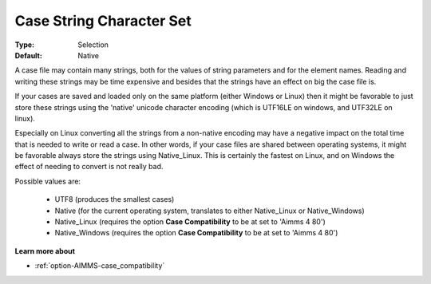 

.. _option-AIMMS-case_string_character_set:


Case String Character Set
=========================



:Type:	Selection	
:Default:	Native



A case file may contain many strings, both for the values of string parameters and for the element names. Reading
and writing these strings may be time expensive and besides that the strings have an effect on big the case file is.	

If your cases are saved and loaded only on the same platform (either Windows or Linux) then it might be favorable
to just store these strings using the 'native' unicode character encoding (which is UTF16LE on windows, and UTF32LE on linux). 

Especially on Linux converting all the strings from a non-native encoding may have a negative impact on the total
time that is needed to write or read a case. In other words, if your case files are shared between operating systems,
it might be favorable always store the strings using Native_Linux. This is certainly the fastest on Linux, and on
Windows the effect of needing to convert is not really bad.

Possible values are:

    *	UTF8 (produces the smallest cases)
    *	Native (for the current operating system, translates to either Native_Linux or Native_Windows)
    *	Native_Linux (requires the option **Case Compatibility** to be at set to 'Aimms 4 80')
    *	Native_Windows (requires the option **Case Compatibility** to be at set to 'Aimms 4 80')


**Learn more about** 

*	:ref:`option-AIMMS-case_compatibility`  

